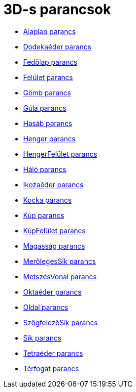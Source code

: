 = 3D-s parancsok
:page-en: commands/3D_Commands
ifdef::env-github[:imagesdir: /hu/modules/ROOT/assets/images]

* xref:/commands/Alaplap.adoc[Alaplap parancs]
* xref:/commands/Dodekaéder.adoc[Dodekaéder parancs]
* xref:/commands/Fedőlap.adoc[Fedőlap parancs]
* xref:/commands/Felület.adoc[Felület parancs]
* xref:/commands/Gömb.adoc[Gömb parancs]
* xref:/commands/Gúla.adoc[Gúla parancs]
* xref:/commands/Hasáb.adoc[Hasáb parancs]
* xref:/commands/Henger.adoc[Henger parancs]
* xref:/commands/HengerFelület.adoc[HengerFelület parancs]
* xref:/commands/Háló.adoc[Háló parancs]
* xref:/commands/Ikozaéder.adoc[Ikozaéder parancs]
* xref:/commands/Kocka.adoc[Kocka parancs]
* xref:/commands/Kúp.adoc[Kúp parancs]
* xref:/commands/KúpFelület.adoc[KúpFelület parancs]
* xref:/commands/Magasság.adoc[Magasság parancs]
* xref:/commands/MerőlegesSík.adoc[MerőlegesSík parancs]
* xref:/commands/MetszésVonal.adoc[MetszésVonal parancs]
* xref:/commands/Oktaéder.adoc[Oktaéder parancs]
* xref:/commands/Oldal.adoc[Oldal parancs]
* xref:/commands/SzögfelezőSík.adoc[SzögfelezőSík parancs]
* xref:/commands/Sík.adoc[Sík parancs]
* xref:/commands/Tetraéder.adoc[Tetraéder parancs]
* xref:/commands/Térfogat.adoc[Térfogat parancs]
